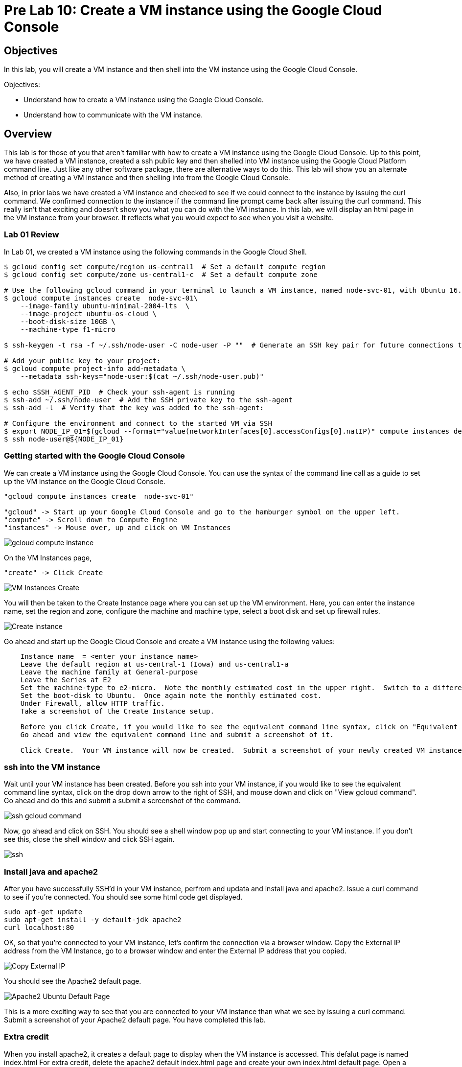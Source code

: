 = Pre Lab 10: Create a VM instance using the Google Cloud Console

== Objectives

In this lab, you will create a VM instance and then shell into the VM instance using the Google Cloud Console.

Objectives:

* Understand how to create a VM instance using the Google Cloud Console.
* Understand how to communicate with the VM instance.

== Overview

This lab is for those of you that aren't familiar with how to create a VM instance using the Google Cloud Console. Up to this point, we have created a VM instance, created a ssh public key and then shelled into VM instance using the Google Cloud Platform command line.  Just like any other software package, there are alternative ways to do this.  This lab will show you an alternate method of creating a VM instance and then shelling into from the Google Cloud Console.

Also, in prior labs we have created a VM instance and checked to see if we could connect to the instance by issuing the curl command.  We confirmed connection to the instance if the command line prompt came back after issuing the curl command.  This really isn't that exciting and doesn't show you what you can do with the VM instance.  In this lab, we will display an html page in the VM instance from your browser.  It reflects what you would expect to see when you visit a website.

=== Lab 01 Review

In Lab 01, we created a VM instance using the following commands in the Google Cloud Shell.

[source,bash]
----
$ gcloud config set compute/region us-central1  # Set a default compute region
$ gcloud config set compute/zone us-central1-c  # Set a default compute zone

# Use the following gcloud command in your terminal to launch a VM instance, named node-svc-01, with Ubuntu 16.04 distro:
$ gcloud compute instances create  node-svc-01\
    --image-family ubuntu-minimal-2004-lts  \
    --image-project ubuntu-os-cloud \
    --boot-disk-size 10GB \
    --machine-type f1-micro

$ ssh-keygen -t rsa -f ~/.ssh/node-user -C node-user -P ""  # Generate an SSH key pair for future connections to the VM instance

# Add your public key to your project:
$ gcloud compute project-info add-metadata \
    --metadata ssh-keys="node-user:$(cat ~/.ssh/node-user.pub)"

$ echo $SSH_AGENT_PID  # Check your ssh-agent is running
$ ssh-add ~/.ssh/node-user  # Add the SSH private key to the ssh-agent
$ ssh-add -l  # Verify that the key was added to the ssh-agent:

# Configure the environment and connect to the started VM via SSH 
$ export NODE_IP_01=$(gcloud --format="value(networkInterfaces[0].accessConfigs[0].natIP)" compute instances describe node-svc-01)
$ ssh node-user@${NODE_IP_01}
----


=== Getting started with the Google Cloud Console

We can create a VM instance using the Google Cloud Console.  You can use the syntax of the command line call as a guide to set up the VM instance on the Google Cloud Console. 

[source,bash]
----
"gcloud compute instances create  node-svc-01"

"gcloud" -> Start up your Google Cloud Console and go to the hamburger symbol on the upper left.
"compute" -> Scroll down to Compute Engine
"instances" -> Mouse over, up and click on VM Instances
----

image::gcloud_compute_instance.png[]



On the VM Instances page,


[source,bash]
----
"create" -> Click Create
----


image::VM_Instances_Create.png[]


You will then be taken to the Create Instance page where you can set up the VM environment.  Here, you can enter the instance name, set the region and zone, configure the machine and machine type, select a boot disk and set up firewall rules.


image::Create_instance.png[]


Go ahead and start up the Google Cloud Console and create a VM instance using the following values:

[source,bash]
----
    Instance name  = <enter your instance name>    
    Leave the default region at us-central-1 (Iowa) and us-central1-a
    Leave the machine family at General-purpose
    Leave the Series at E2
    Set the machine-type to e2-micro.  Note the monthly estimated cost in the upper right.  Switch to a different machine-type and note the new estimated cost
    Set the boot-disk to Ubuntu.  Once again note the monthly estimated cost.
    Under Firewall, allow HTTP traffic.
    Take a screenshot of the Create Instance setup.
    
    Before you click Create, if you would like to see the equivalent command line syntax, click on "Equivalent REST or command line"
    Go ahead and view the equivalent command line and submit a screenshot of it.
    
    Click Create.  Your VM instance will now be created.  Submit a screenshot of your newly created VM instance.
----

=== ssh into the VM instance

Wait until your VM instance has been created. Before you ssh into your VM instance, if you would like to see the equivalent command line syntax, click on the drop down arrow to the right of SSH, and mouse down and click on "View gcloud command".  Go ahead and do this and submit a submit a screenshot of the command.


image::ssh_gcloud_command.png[]


Now, go ahead and click on SSH.  You should see a shell window pop up and start connecting to your VM instance.  If you don't see this, close the shell window and click SSH again. 


image::ssh.png[]


=== Install java and apache2
After you have successfully SSH'd in your VM instance, perfrom and updata and install java and apache2.  Issue a curl command to see if you're connected.  You should see some html code get displayed.


[source,bash]
----
sudo apt-get update
sudo apt-get install -y default-jdk apache2
curl localhost:80
----


OK, so that you're connected to your VM instance, let's confirm the connection via a browser window.  Copy the External IP address from the VM Instance, go to a browser window and enter the External IP address that you copied.


image::Copy_External_IP.png[]


You should see the Apache2 default page.  


image:Apache2_Ubuntu_Default_Page.png[]


This is a more exciting way to see that you are connected to your VM instance than what we see by issuing a curl command.  Submit a screenshot of your Apache2 default page.  You have completed this lab.


=== Extra credit

When you install apache2, it creates a default page to display when the VM instance is accessed. This defalut page is named index.html  For extra credit, delete the apache2 default index.html page and create your own index.html default page.  Open a browser window and submit a screenshot of your default page. 



